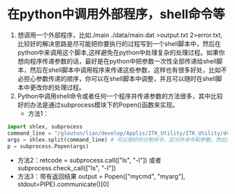 # -*- org -*-

# Time-stamp: <2010-12-08 00:44:32 Wednesday by lian>

#+OPTIONS: ^:nil author:nil timestamp:nil creator:nil

* 在python中调用外部程序，shell命令等
  1. 想调用一个外部程序，比如./main ./data/main.dat >output.txt 2>error.txt, 比较好的解决思路是尽可能把你要执行的过程写到一个shell脚本中，然后在python中来调用这个脚本,这样避免在python中处理复杂的处理过程。如果你想向程序传递参数的话，最好是在python中把参数一次性全部传递给shell脚本，然后在shell脚本中调用程序来传递这些参数，这样也有很多好处，比如不必担心参数传递的顺序，你可以在shell脚本中调整，并且可以随时在shell脚本中更改你的处理过程。
  2. Python中调用shell命令或者任何一个程序并传递参数的方法很多，其中比较好的办法是通过subprocess模块下的Popen()函数来实现。
     - 方法1：
#+BEGIN_SRC Python
import shlex, subprocess
command_line = "/glouton/lian/develop/Applis/ITK_Utility/ITK_Utility/devel/homog_xfem_3d_random/results/launch /glouton/lian/develop/Applis/ITK_Utility/ITK_Utility/devel/homog_xfem_3d_random/results"
args = shlex.split(command_line) # 可以很好的分割命令，区分开命令和参数，然后放到一个list中
p = subprocess.Popen(args)
#+END_SRC
     - 方法2：retcode = subprocess.call(["ls", "-l"]) 或者 subprocess.check_call(["ls", "-l"])
     - 方法3：带有返回结果 output = Popen(["mycmd", "myarg"], stdout=PIPE).communicate()[0]

